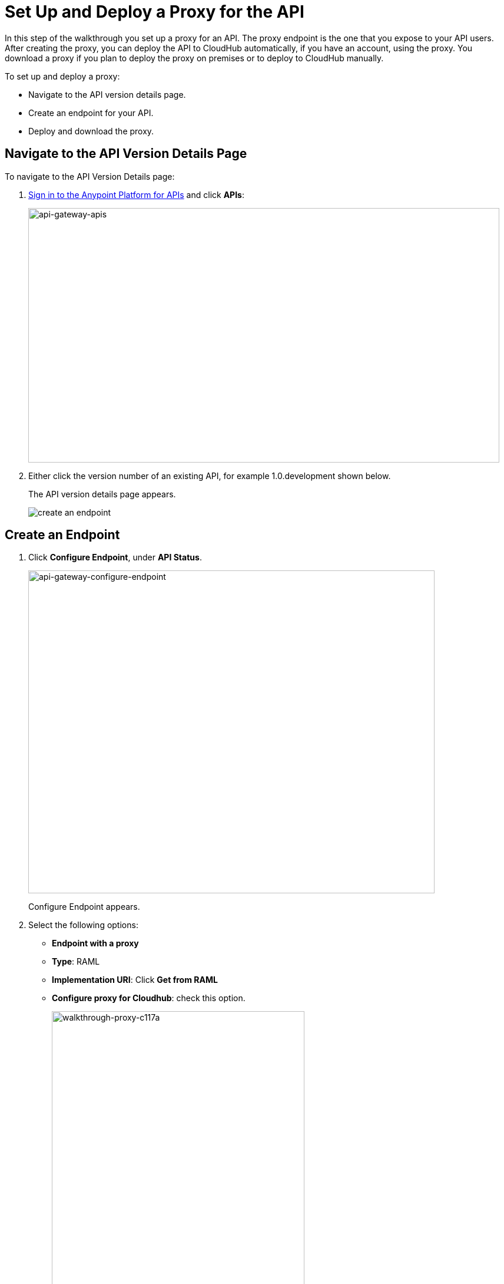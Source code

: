 = Set Up and Deploy a Proxy for the API
:keywords: api, notebook, client

In this step of the walkthrough you set up a proxy for an API. The proxy endpoint is the one that you expose to your API users. After creating the proxy, you can deploy the API to CloudHub automatically, if you have an account, using the proxy. You download a proxy if you plan to deploy the proxy on premises or to deploy to CloudHub manually.

To set up and deploy a proxy:

* Navigate to the API version details page.
* Create an endpoint for your API.
* Deploy and download the proxy.

== Navigate to the API Version Details Page

To navigate to the API Version Details page:

. link:https://anypoint.mulesoft.com[Sign in to the Anypoint Platform for APIs] and click *APIs*:
+
image:api-gateway-apis.png[api-gateway-apis,height=432,width=800]
+
. Either click the version number of an existing API, for example 1.0.development shown below.
+
The API version details page appears.
+
image:APIadmin.png[create an endpoint]

== Create an Endpoint

. Click *Configure Endpoint*, under *API Status*.
+
image:api-gateway-configure-endpoint.png[api-gateway-configure-endpoint,height=548,width=690]
+
Configure Endpoint appears.
+
. Select the following options:
+
* *Endpoint with a proxy*
* *Type*: RAML
* *Implementation URI*: Click *Get from RAML*
* *Configure proxy for Cloudhub*: check this option.
+
image::walkthrough-proxy-c117a.png[walkthrough-proxy-c117a,width=429,height=502]
+
. Click *Save*.

== Deploy and Download the Proxy

The endpoint you created for the API is tagged  "Not registered": At the bottom of the page, `There are no registered applications for this API Version` displays.

In order to manage the API behind this endpoint with SLAs and policies, the Anypoint Platform for APIs needs to register the endpoint with the agent.

. Click *Deploy Proxy* under API Status:
+
image:api-gw-deploy-proxy.png[api-gw-deploy-proxy]
+
. If no changes are needed, click *Close*:
+
image:api-gw-deploy-proxy-menu.png[api-gw-deploy-proxy-menu]
+
You can select the option to create a new API Gateway instance on your computer and manage the instance using link:/runtime-manager/managing-servers#add-a-server[Servers].
+
. To download a proxy for your API, click *Download proxy (for latest gateway version)*:
+
image:api-gw-download-proxy.png[api-gw-download-proxy,height=210,width=687]
+
Anypoint Platform automatically downloads the proxy as a .zip file.


== Next

Go to link:/anypoint-platform-for-apis/walkthrough-deploy-to-gateway[Deploy the API].

== See Also

* link:http://forums.mulesoft.com[MuleSoft's Forums]
* link:https://www.mulesoft.com/support-and-services/mule-esb-support-license-subscription[MuleSoft Support]
